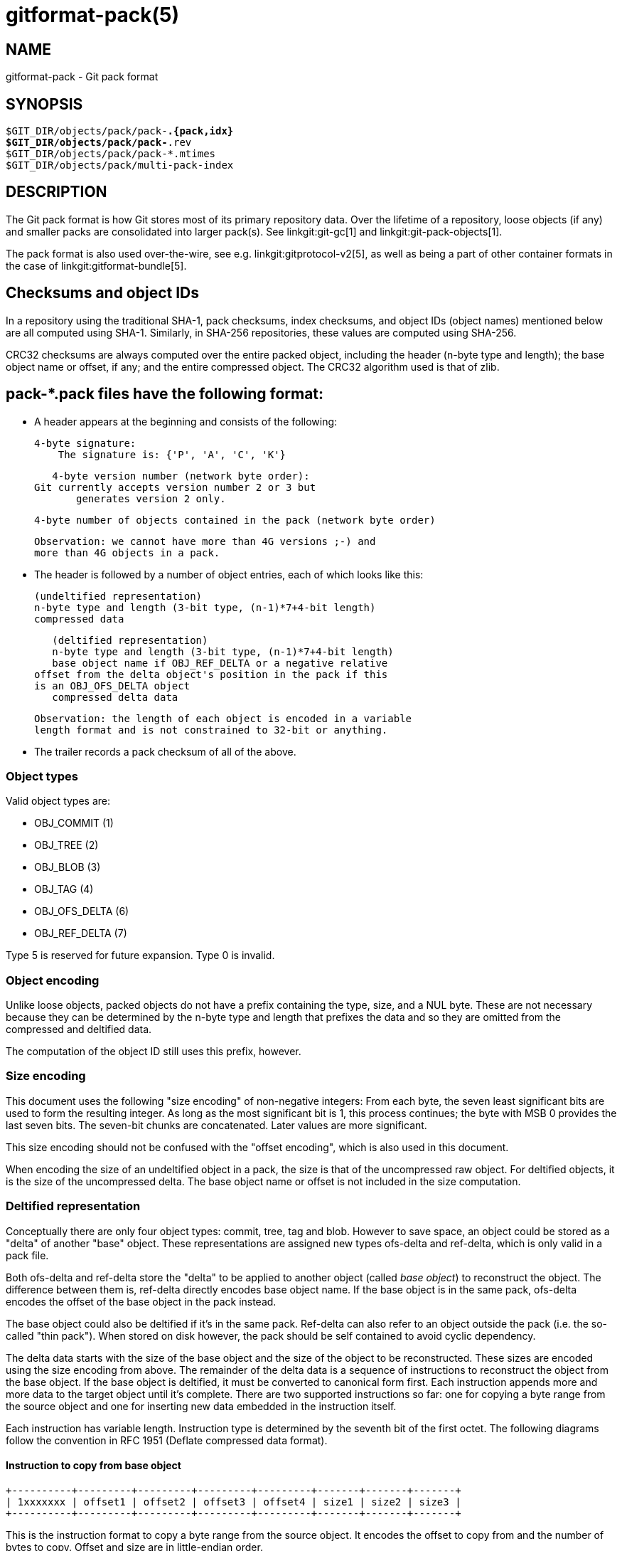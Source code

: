 gitformat-pack(5)
=================

NAME
----
gitformat-pack - Git pack format


SYNOPSIS
--------
[verse]
$GIT_DIR/objects/pack/pack-*.{pack,idx}
$GIT_DIR/objects/pack/pack-*.rev
$GIT_DIR/objects/pack/pack-*.mtimes
$GIT_DIR/objects/pack/multi-pack-index

DESCRIPTION
-----------

The Git pack format is how Git stores most of its primary repository
data. Over the lifetime of a repository, loose objects (if any) and
smaller packs are consolidated into larger pack(s). See
linkgit:git-gc[1] and linkgit:git-pack-objects[1].

The pack format is also used over-the-wire, see
e.g. linkgit:gitprotocol-v2[5], as well as being a part of
other container formats in the case of linkgit:gitformat-bundle[5].

== Checksums and object IDs

In a repository using the traditional SHA-1, pack checksums, index checksums,
and object IDs (object names) mentioned below are all computed using SHA-1.
Similarly, in SHA-256 repositories, these values are computed using SHA-256.

CRC32 checksums are always computed over the entire packed object, including
the header (n-byte type and length); the base object name or offset, if any;
and the entire compressed object.  The CRC32 algorithm used is that of zlib.

== pack-*.pack files have the following format:

   - A header appears at the beginning and consists of the following:

     4-byte signature:
         The signature is: {'P', 'A', 'C', 'K'}

     4-byte version number (network byte order):
	 Git currently accepts version number 2 or 3 but
         generates version 2 only.

     4-byte number of objects contained in the pack (network byte order)

     Observation: we cannot have more than 4G versions ;-) and
     more than 4G objects in a pack.

   - The header is followed by a number of object entries, each of
     which looks like this:

     (undeltified representation)
     n-byte type and length (3-bit type, (n-1)*7+4-bit length)
     compressed data

     (deltified representation)
     n-byte type and length (3-bit type, (n-1)*7+4-bit length)
     base object name if OBJ_REF_DELTA or a negative relative
	 offset from the delta object's position in the pack if this
	 is an OBJ_OFS_DELTA object
     compressed delta data

     Observation: the length of each object is encoded in a variable
     length format and is not constrained to 32-bit or anything.

  - The trailer records a pack checksum of all of the above.

=== Object types

Valid object types are:

- OBJ_COMMIT (1)
- OBJ_TREE (2)
- OBJ_BLOB (3)
- OBJ_TAG (4)
- OBJ_OFS_DELTA (6)
- OBJ_REF_DELTA (7)

Type 5 is reserved for future expansion. Type 0 is invalid.

=== Object encoding

Unlike loose objects, packed objects do not have a prefix containing the type,
size, and a NUL byte. These are not necessary because they can be determined by
the n-byte type and length that prefixes the data and so they are omitted from
the compressed and deltified data.

The computation of the object ID still uses this prefix, however.

=== Size encoding

This document uses the following "size encoding" of non-negative
integers: From each byte, the seven least significant bits are
used to form the resulting integer. As long as the most significant
bit is 1, this process continues; the byte with MSB 0 provides the
last seven bits.  The seven-bit chunks are concatenated. Later
values are more significant.

This size encoding should not be confused with the "offset encoding",
which is also used in this document.

When encoding the size of an undeltified object in a pack, the size is that of
the uncompressed raw object. For deltified objects, it is the size of the
uncompressed delta.  The base object name or offset is not included in the size
computation.

=== Deltified representation

Conceptually there are only four object types: commit, tree, tag and
blob. However to save space, an object could be stored as a "delta" of
another "base" object. These representations are assigned new types
ofs-delta and ref-delta, which is only valid in a pack file.

Both ofs-delta and ref-delta store the "delta" to be applied to
another object (called 'base object') to reconstruct the object. The
difference between them is, ref-delta directly encodes base object
name. If the base object is in the same pack, ofs-delta encodes
the offset of the base object in the pack instead.

The base object could also be deltified if it's in the same pack.
Ref-delta can also refer to an object outside the pack (i.e. the
so-called "thin pack"). When stored on disk however, the pack should
be self contained to avoid cyclic dependency.

The delta data starts with the size of the base object and the
size of the object to be reconstructed. These sizes are
encoded using the size encoding from above.  The remainder of
the delta data is a sequence of instructions to reconstruct the object
from the base object. If the base object is deltified, it must be
converted to canonical form first. Each instruction appends more and
more data to the target object until it's complete. There are two
supported instructions so far: one for copying a byte range from the
source object and one for inserting new data embedded in the
instruction itself.

Each instruction has variable length. Instruction type is determined
by the seventh bit of the first octet. The following diagrams follow
the convention in RFC 1951 (Deflate compressed data format).

==== Instruction to copy from base object

  +----------+---------+---------+---------+---------+-------+-------+-------+
  | 1xxxxxxx | offset1 | offset2 | offset3 | offset4 | size1 | size2 | size3 |
  +----------+---------+---------+---------+---------+-------+-------+-------+

This is the instruction format to copy a byte range from the source
object. It encodes the offset to copy from and the number of bytes to
copy. Offset and size are in little-endian order.

All offset and size bytes are optional. This is to reduce the
instruction size when encoding small offsets or sizes. The first seven
bits in the first octet determine which of the next seven octets is
present. If bit zero is set, offset1 is present. If bit one is set
offset2 is present and so on.

Note that a more compact instruction does not change offset and size
encoding. For example, if only offset2 is omitted like below, offset3
still contains bits 16-23. It does not become offset2 and contains
bits 8-15 even if it's right next to offset1.

  +----------+---------+---------+
  | 10000101 | offset1 | offset3 |
  +----------+---------+---------+

In its most compact form, this instruction only takes up one byte
(0x80) with both offset and size omitted, which will have default
values zero. There is another exception: size zero is automatically
converted to 0x10000.

==== Instruction to add new data

  +----------+============+
  | 0xxxxxxx |    data    |
  +----------+============+

This is the instruction to construct the target object without the base
object. The following data is appended to the target object. The first
seven bits of the first octet determine the size of data in
bytes. The size must be non-zero.

==== Reserved instruction

  +----------+============
  | 00000000 |
  +----------+============

This is the instruction reserved for future expansion.

== Original (version 1) pack-*.idx files have the following format:

  - The header consists of 256 4-byte network byte order
    integers.  N-th entry of this table records the number of
    objects in the corresponding pack, the first byte of whose
    object name is less than or equal to N.  This is called the
    'first-level fan-out' table.

  - The header is followed by sorted 24-byte entries, one entry
    per object in the pack.  Each entry is:

    4-byte network byte order integer, recording where the
    object is stored in the packfile as the offset from the
    beginning.

    one object name of the appropriate size.

  - The file is concluded with a trailer:

    A copy of the pack checksum at the end of the corresponding
    packfile.

    Index checksum of all of the above.

Pack Idx file:

	--  +--------------------------------+
fanout	    | fanout[0] = 2 (for example)    |-.
table	    +--------------------------------+ |
	    | fanout[1]                      | |
	    +--------------------------------+ |
	    | fanout[2]                      | |
	    ~~~~~~~~~~~~~~~~~~~~~~~~~~~~~~~~~~ |
	    | fanout[255] = total objects    |---.
	--  +--------------------------------+ | |
main	    | offset                         | | |
index	    | object name 00XXXXXXXXXXXXXXXX | | |
table	    +--------------------------------+ | |
	    | offset                         | | |
	    | object name 00XXXXXXXXXXXXXXXX | | |
	    +--------------------------------+<+ |
	  .-| offset                         |   |
	  | | object name 01XXXXXXXXXXXXXXXX |   |
	  | +--------------------------------+   |
	  | | offset                         |   |
	  | | object name 01XXXXXXXXXXXXXXXX |   |
	  | ~~~~~~~~~~~~~~~~~~~~~~~~~~~~~~~~~~   |
	  | | offset                         |   |
	  | | object name FFXXXXXXXXXXXXXXXX |   |
	--| +--------------------------------+<--+
trailer	  | | packfile checksum              |
	  | +--------------------------------+
	  | | idxfile checksum               |
	  | +--------------------------------+
          .-------.
                  |
Pack file entry: <+

     packed object header:
	1-byte size extension bit (MSB)
	       type (next 3 bit)
	       size0 (lower 4-bit)
        n-byte sizeN (as long as MSB is set, each 7-bit)
		size0..sizeN form 4+7+7+..+7 bit integer, size0
		is the least significant part, and sizeN is the
		most significant part.
     packed object data:
        If it is not DELTA, then deflated bytes (the size above
		is the size before compression).
	If it is REF_DELTA, then
	  base object name (the size above is the
		size of the delta data that follows).
          delta data, deflated.
	If it is OFS_DELTA, then
	  n-byte offset (see below) interpreted as a negative
		offset from the type-byte of the header of the
		ofs-delta entry (the size above is the size of
		the delta data that follows).
	  delta data, deflated.

     offset encoding:
	  n bytes with MSB set in all but the last one.
	  The offset is then the number constructed by
	  concatenating the lower 7 bit of each byte, and
	  for n >= 2 adding 2^7 + 2^14 + ... + 2^(7*(n-1))
	  to the result.



== Version 2 pack-*.idx files support packs larger than 4 GiB, and
   have some other reorganizations.  They have the format:

  - A 4-byte magic number '\377tOc' which is an unreasonable
    fanout[0] value.

  - A 4-byte version number (= 2)

  - A 256-entry fan-out table just like v1.

  - A table of sorted object names.  These are packed together
    without offset values to reduce the cache footprint of the
    binary search for a specific object name.

  - A table of 4-byte CRC32 values of the packed object data.
    This is new in v2 so compressed data can be copied directly
    from pack to pack during repacking without undetected
    data corruption.

  - A table of 4-byte offset values (in network byte order).
    These are usually 31-bit pack file offsets, but large
    offsets are encoded as an index into the next table with
    the msbit set.

  - A table of 8-byte offset entries (empty for pack files less
    than 2 GiB).  Pack files are organized with heavily used
    objects toward the front, so most object references should
    not need to refer to this table.

  - The same trailer as a v1 pack file:

    A copy of the pack checksum at the end of the
    corresponding packfile.

    Index checksum of all of the above.

== pack-*.rev files have the format:

  - A 4-byte magic number '0x52494458' ('RIDX').

  - A 4-byte version identifier (= 1).

  - A 4-byte hash function identifier (= 1 for SHA-1, 2 for SHA-256).

  - A table of index positions (one per packed object, num_objects in
    total, each a 4-byte unsigned integer in network order), sorted by
    their corresponding offsets in the packfile.

  - A trailer, containing a:

    checksum of the corresponding packfile, and

    a checksum of all of the above.

All 4-byte numbers are in network order.

== pack-*.mtimes files have the format:

All 4-byte numbers are in network byte order.

  - A 4-byte magic number '0x4d544d45' ('MTME').

  - A 4-byte version identifier (= 1).

  - A 4-byte hash function identifier (= 1 for SHA-1, 2 for SHA-256).

  - A table of 4-byte unsigned integers. The ith value is the
    modification time (mtime) of the ith object in the corresponding
    pack by lexicographic (index) order. The mtimes count standard
    epoch seconds.

  - A trailer, containing a checksum of the corresponding packfile,
    and a checksum of all of the above (each having length according
    to the specified hash function).

== multi-pack-index (MIDX) files have the following format:

The multi-pack-index files refer to multiple pack-files and loose objects.

In order to allow extensions that add extra data to the MIDX, we organize
the body into "chunks" and provide a lookup table at the beginning of the
body. The header includes certain length values, such as the number of packs,
the number of base MIDX files, hash lengths and types.

All 4-byte numbers are in network order.

HEADER:

	4-byte signature:
	    The signature is: {'M', 'I', 'D', 'X'}

	1-byte version number:
	    Git only writes or recognizes version 1.

	1-byte Object Id Version
	    We infer the length of object IDs (OIDs) from this value:
		1 => SHA-1
		2 => SHA-256
	    If the hash type does not match the repository's hash algorithm,
	    the multi-pack-index file should be ignored with a warning
	    presented to the user.

	1-byte number of "chunks"

	1-byte number of base multi-pack-index files:
	    This value is currently always zero.

	4-byte number of pack files

CHUNK LOOKUP:

	(C + 1) * 12 bytes providing the chunk offsets:
	    First 4 bytes describe chunk id. Value 0 is a terminating label.
	    Other 8 bytes provide offset in current file for chunk to start.
	    (Chunks are provided in file-order, so you can infer the length
	    using the next chunk position if necessary.)

	The CHUNK LOOKUP matches the table of contents from
	the chunk-based file format, see linkgit:gitformat-chunk[5].

	The remaining data in the body is described one chunk at a time, and
	these chunks may be given in any order. Chunks are required unless
	otherwise specified.

CHUNK DATA:

	Packfile Names (ID: {'P', 'N', 'A', 'M'})
	    Store the names of packfiles as a sequence of NUL-terminated
	    strings. There is no extra padding between the filenames,
	    and they are listed in lexicographic order. The chunk itself
	    is padded at the end with between 0 and 3 NUL bytes to make the
	    chunk size a multiple of 4 bytes.

	Bitmapped Packfiles (ID: {'B', 'T', 'M', 'P'})
	    Stores a table of two 4-byte unsigned integers in network order.
	    Each table entry corresponds to a single pack (in the order that
	    they appear above in the `PNAM` chunk). The values for each table
	    entry are as follows:
	    - The first bit position (in pseudo-pack order, see below) to
	      contain an object from that pack.
	    - The number of bits whose objects are selected from that pack.

	OID Fanout (ID: {'O', 'I', 'D', 'F'})
	    The ith entry, F[i], stores the number of OIDs with first
	    byte at most i. Thus F[255] stores the total
	    number of objects.

	OID Lookup (ID: {'O', 'I', 'D', 'L'})
	    The OIDs for all objects in the MIDX are stored in lexicographic
	    order in this chunk.

	Object Offsets (ID: {'O', 'O', 'F', 'F'})
	    Stores two 4-byte values for every object.
	    1: The pack-int-id for the pack storing this object.
	    2: The offset within the pack.
		If all offsets are less than 2^32, then the large offset chunk
		will not exist and offsets are stored as in IDX v1.
		If there is at least one offset value larger than 2^32-1, then
		the large offset chunk must exist, and offsets larger than
		2^31-1 must be stored in it instead. If the large offset chunk
		exists and the 31st bit is on, then removing that bit reveals
		the row in the large offsets containing the 8-byte offset of
		this object.

	[Optional] Object Large Offsets (ID: {'L', 'O', 'F', 'F'})
	    8-byte offsets into large packfiles.

	[Optional] Bitmap pack order (ID: {'R', 'I', 'D', 'X'})
	    A list of MIDX positions (one per object in the MIDX, num_objects in
	    total, each a 4-byte unsigned integer in network byte order), sorted
	    according to their relative bitmap/pseudo-pack positions.

TRAILER:

	Index checksum of the above contents.

== multi-pack-index reverse indexes

Similar to the pack-based reverse index, the multi-pack index can also
be used to generate a reverse index.

Instead of mapping between offset, pack-, and index position, this
reverse index maps between an object's position within the MIDX, and
that object's position within a pseudo-pack that the MIDX describes
(i.e., the ith entry of the multi-pack reverse index holds the MIDX
position of ith object in pseudo-pack order).

To clarify the difference between these orderings, consider a multi-pack
reachability bitmap (which does not yet exist, but is what we are
building towards here). Each bit needs to correspond to an object in the
MIDX, and so we need an efficient mapping from bit position to MIDX
position.

One solution is to let bits occupy the same position in the oid-sorted
index stored by the MIDX. But because oids are effectively random, their
resulting reachability bitmaps would have no locality, and thus compress
poorly. (This is the reason that single-pack bitmaps use the pack
ordering, and not the .idx ordering, for the same purpose.)

So we'd like to define an ordering for the whole MIDX based around
pack ordering, which has far better locality (and thus compresses more
efficiently). We can think of a pseudo-pack created by the concatenation
of all of the packs in the MIDX. E.g., if we had a MIDX with three packs
(a, b, c), with 10, 15, and 20 objects respectively, we can imagine an
ordering of the objects like:

    |a,0|a,1|...|a,9|b,0|b,1|...|b,14|c,0|c,1|...|c,19|

where the ordering of the packs is defined by the MIDX's pack list,
and then the ordering of objects within each pack is the same as the
order in the actual packfile.

Given the list of packs and their counts of objects, you can
naïvely reconstruct that pseudo-pack ordering (e.g., the object at
position 27 must be (c,1) because packs "a" and "b" consumed 25 of the
slots). But there's a catch. Objects may be duplicated between packs, in
which case the MIDX only stores one pointer to the object (and thus we'd
want only one slot in the bitmap).

Callers could handle duplicates themselves by reading objects in order
of their bit-position, but that's linear in the number of objects, and
much too expensive for ordinary bitmap lookups. Building a reverse index
solves this, since it is the logical inverse of the index, and that
index has already removed duplicates. But, building a reverse index on
the fly can be expensive. Since we already have an on-disk format for
pack-based reverse indexes, let's reuse it for the MIDX's pseudo-pack,
too.

Objects from the MIDX are ordered as follows to string together the
pseudo-pack. Let `pack(o)` return the pack from which `o` was selected
by the MIDX, and define an ordering of packs based on their numeric ID
(as stored by the MIDX). Let `offset(o)` return the object offset of `o`
within `pack(o)`. Then, compare `o1` and `o2` as follows:

  - If one of `pack(o1)` and `pack(o2)` is preferred and the other
    is not, then the preferred one sorts first.
+
(This is a detail that allows the MIDX bitmap to determine which
pack should be used by the pack-reuse mechanism, since it can ask
the MIDX for the pack containing the object at bit position 0).

  - If `pack(o1) ≠ pack(o2)`, then sort the two objects in descending
    order based on the pack ID.

  - Otherwise, `pack(o1) = pack(o2)`, and the objects are sorted in
    pack-order (i.e., `o1` sorts ahead of `o2` exactly when `offset(o1)
    < offset(o2)`).

In short, a MIDX's pseudo-pack is the de-duplicated concatenation of
objects in packs stored by the MIDX, laid out in pack order, and the
packs arranged in MIDX order (with the preferred pack coming first).

The MIDX's reverse index is stored in the optional 'RIDX' chunk within
the MIDX itself.

=== `BTMP` chunk

The Bitmapped Packfiles (`BTMP`) chunk encodes additional information
about the objects in the multi-pack index's reachability bitmap. Recall
that objects from the MIDX are arranged in "pseudo-pack" order (see
above) for reachability bitmaps.

From the example above, suppose we have packs "a", "b", and "c", with
10, 15, and 20 objects, respectively. In pseudo-pack order, those would
be arranged as follows:

    |a,0|a,1|...|a,9|b,0|b,1|...|b,14|c,0|c,1|...|c,19|

When working with single-pack bitmaps (or, equivalently, multi-pack
reachability bitmaps with a preferred pack), linkgit:git-pack-objects[1]
performs ``verbatim'' reuse, attempting to reuse chunks of the bitmapped
or preferred packfile instead of adding objects to the packing list.

When a chunk of bytes is reused from an existing pack, any objects
contained therein do not need to be added to the packing list, saving
memory and CPU time. But a chunk from an existing packfile can only be
reused when the following conditions are met:

  - The chunk contains only objects which were requested by the caller
    (i.e. does not contain any objects which the caller didn't ask for
    explicitly or implicitly).

  - All objects stored in non-thin packs as offset- or reference-deltas
    also include their base object in the resulting pack.

The `BTMP` chunk encodes the necessary information in order to implement
multi-pack reuse over a set of packfiles as described above.
Specifically, the `BTMP` chunk encodes three pieces of information (all
32-bit unsigned integers in network byte-order) for each packfile `p`
that is stored in the MIDX, as follows:

`bitmap_pos`:: The first bit position (in pseudo-pack order) in the
  multi-pack index's reachability bitmap occupied by an object from `p`.

`bitmap_nr`:: The number of bit positions (including the one at
  `bitmap_pos`) that encode objects from that pack `p`.

For example, the `BTMP` chunk corresponding to the above example (with
packs ``a'', ``b'', and ``c'') would look like:

[cols="1,2,2"]
|===
| |`bitmap_pos` |`bitmap_nr`

|packfile ``a''
|`0`
|`10`

|packfile ``b''
|`10`
|`15`

|packfile ``c''
|`25`
|`20`
|===

With this information in place, we can treat each packfile as
individually reusable in the same fashion as verbatim pack reuse is
performed on individual packs prior to the implementation of the `BTMP`
chunk.

== cruft packs

The cruft packs feature offer an alternative to Git's traditional mechanism of
removing unreachable objects. This document provides an overview of Git's
pruning mechanism, and how a cruft pack can be used instead to accomplish the
same.

=== Background

To remove unreachable objects from your repository, Git offers `git repack -Ad`
(see linkgit:git-repack[1]). Quoting from the documentation:

----
[...] unreachable objects in a previous pack become loose, unpacked objects,
instead of being left in the old pack. [...] loose unreachable objects will be
pruned according to normal expiry rules with the next 'git gc' invocation.
----

Unreachable objects aren't removed immediately, since doing so could race with
an incoming push which may reference an object which is about to be deleted.
Instead, those unreachable objects are stored as loose objects and stay that way
until they are older than the expiration window, at which point they are removed
by linkgit:git-prune[1].

Git must store these unreachable objects loose in order to keep track of their
per-object mtimes. If these unreachable objects were written into one big pack,
then either freshening that pack (because an object contained within it was
re-written) or creating a new pack of unreachable objects would cause the pack's
mtime to get updated, and the objects within it would never leave the expiration
window. Instead, objects are stored loose in order to keep track of the
individual object mtimes and avoid a situation where all cruft objects are
freshened at once.

This can lead to undesirable situations when a repository contains many
unreachable objects which have not yet left the grace period. Having large
directories in the shards of `.git/objects` can lead to decreased performance in
the repository. But given enough unreachable objects, this can lead to inode
starvation and degrade the performance of the whole system. Since we
can never pack those objects, these repositories often take up a large amount of
disk space, since we can only zlib compress them, but not store them in delta
chains.

=== Cruft packs

A cruft pack eliminates the need for storing unreachable objects in a loose
state by including the per-object mtimes in a separate file alongside a single
pack containing all loose objects.

A cruft pack is written by `git repack --cruft` when generating a new pack.
linkgit:git-pack-objects[1]'s `--cruft` option. Note that `git repack --cruft`
is a classic all-into-one repack, meaning that everything in the resulting pack is
reachable, and everything else is unreachable. Once written, the `--cruft`
option instructs `git repack` to generate another pack containing only objects
not packed in the previous step (which equates to packing all unreachable
objects together). This progresses as follows:

  1. Enumerate every object, marking any object which is (a) not contained in a
     kept-pack, and (b) whose mtime is within the grace period as a traversal
     tip.

  2. Perform a reachability traversal based on the tips gathered in the previous
     step, adding every object along the way to the pack.

  3. Write the pack out, along with a `.mtimes` file that records the per-object
     timestamps.

This mode is invoked internally by linkgit:git-repack[1] when instructed to
write a cruft pack. Crucially, the set of in-core kept packs is exactly the set
of packs which will not be deleted by the repack; in other words, they contain
all of the repository's reachable objects.

When a repository already has a cruft pack, `git repack --cruft` typically only
adds objects to it. An exception to this is when `git repack` is given the
`--cruft-expiration` option, which allows the generated cruft pack to omit
expired objects instead of waiting for linkgit:git-gc[1] to expire those objects
later on.

It is linkgit:git-gc[1] that is typically responsible for removing expired
unreachable objects.

=== Alternatives

Notable alternatives to this design include:

  - The location of the per-object mtime data.

On the location of mtime data, a new auxiliary file tied to the pack was chosen
to avoid complicating the `.idx` format. If the `.idx` format were ever to gain
support for optional chunks of data, it may make sense to consolidate the
`.mtimes` format into the `.idx` itself.

GIT
---
Part of the linkgit:git[1] suite
